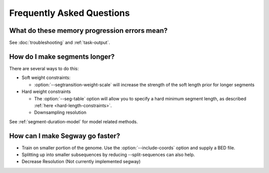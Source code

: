 ============================================
Frequently Asked Questions
============================================

What do these memory progression errors mean?
---------------------------------------------

See :doc:`troubleshooting` and :ref:`task-output`.

How do I make segments longer?
------------------------------

There are several ways to do this:

- Soft weight constraints:

  - :option:`--segtransition-weight-scale` will increase the strength
    of the soft length prior for longer segments

- Hard weight constraints

  - The :option:`--seg-table` option will allow you to specify a hard
    minimum segment length, as described :ref:`here
    <hard-length-constraints>`.
  - Downsampling resolution

See :ref:`segment-duration-model` for model related methods.

How can I make Segway go faster?
--------------------------------

- Train on smaller portion of the genome. Use the
  :option:`--include-coords` option and supply a BED file.
- Splitting up into smaller subsequences by reducing --split-sequences
  can also help.
- Decrease Resolution (Not currently implemented segway)

